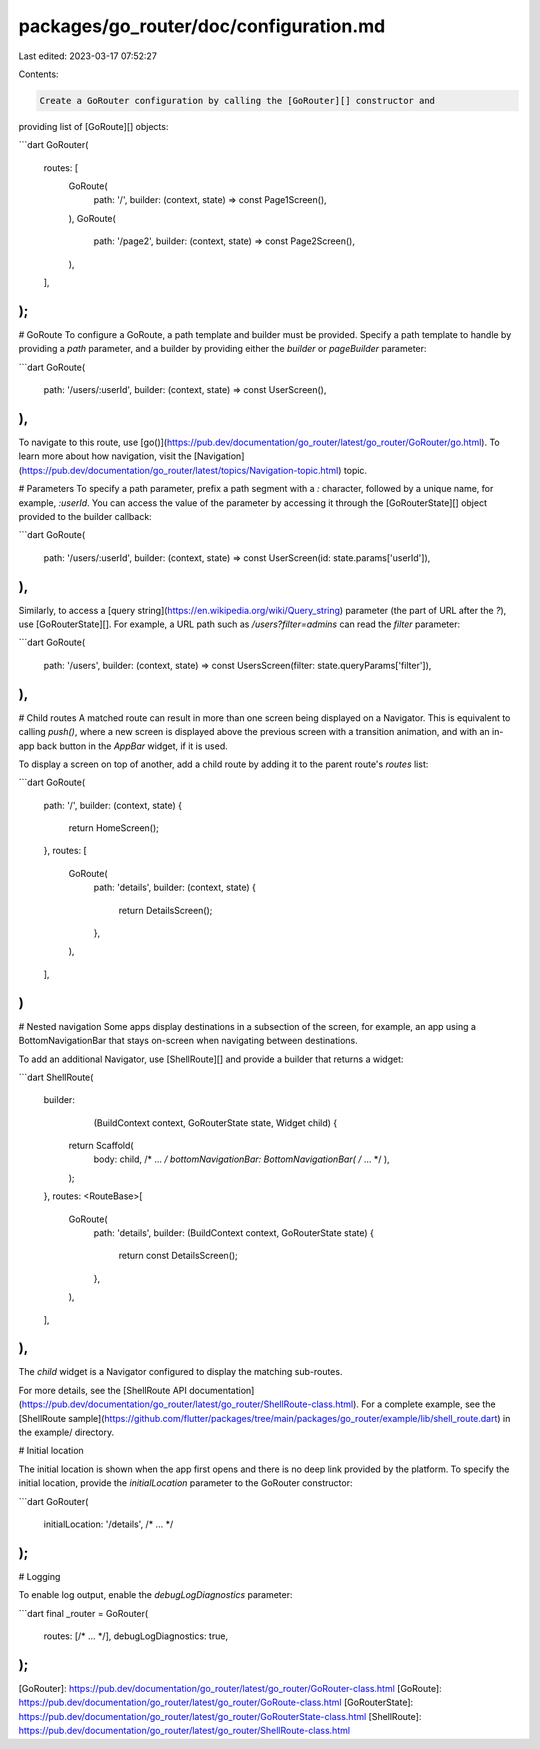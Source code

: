packages/go_router/doc/configuration.md
=======================================

Last edited: 2023-03-17 07:52:27

Contents:

.. code-block:: md

    Create a GoRouter configuration by calling the [GoRouter][] constructor and
providing list of [GoRoute][] objects:

```dart
GoRouter(
  routes: [
    GoRoute(
      path: '/',
      builder: (context, state) => const Page1Screen(),
    ),
    GoRoute(
      path: '/page2',
      builder: (context, state) => const Page2Screen(),
    ),
  ],
);
```

# GoRoute
To configure a GoRoute, a path template and builder must be provided. Specify a
path template to handle by providing a `path` parameter, and a builder by
providing either the `builder` or `pageBuilder` parameter:

```dart
GoRoute(
  path: '/users/:userId',
  builder: (context, state) => const UserScreen(),
),
```

To navigate to this route, use
[go()](https://pub.dev/documentation/go_router/latest/go_router/GoRouter/go.html).
To learn more about how navigation, visit the
[Navigation](https://pub.dev/documentation/go_router/latest/topics/Navigation-topic.html)
topic.

# Parameters
To specify a path parameter, prefix a path segment with a `:` character,
followed by a unique name, for example, `:userId`. You can access the value of
the parameter by accessing it through the [GoRouterState][] object provided to
the builder callback:

```dart
GoRoute(
  path: '/users/:userId',
  builder: (context, state) => const UserScreen(id: state.params['userId']),
),
```

Similarly, to access a [query
string](https://en.wikipedia.org/wiki/Query_string) parameter (the part of URL
after the `?`), use [GoRouterState][]. For example, a URL path such as
`/users?filter=admins` can read the `filter` parameter:

```dart
GoRoute(
  path: '/users',
  builder: (context, state) => const UsersScreen(filter: state.queryParams['filter']),
),
```

# Child routes
A matched route can result in more than one screen being displayed on a
Navigator. This is equivalent to calling `push()`, where a new screen is
displayed above the previous screen with a transition animation, and with an
in-app back button in the `AppBar` widget, if it is used.

To display a screen on top of another, add a child route by adding it to the
parent route's `routes` list:

```dart
GoRoute(
  path: '/',
  builder: (context, state) {
    return HomeScreen();
  },
  routes: [
    GoRoute(
      path: 'details',
      builder: (context, state) {
        return DetailsScreen();
      },
    ),
  ],
)
```

# Nested navigation
Some apps display destinations in a subsection of the screen, for example, an
app using a BottomNavigationBar that stays on-screen when navigating between
destinations.

To add an additional Navigator, use [ShellRoute][] and provide a builder that returns a widget:

```dart
ShellRoute(
  builder:
      (BuildContext context, GoRouterState state, Widget child) {
    return Scaffold(
      body: child,
      /* ... */
      bottomNavigationBar: BottomNavigationBar(
      /* ... */
      ),
    );
  },
  routes: <RouteBase>[
    GoRoute(
      path: 'details',
      builder: (BuildContext context, GoRouterState state) {
        return const DetailsScreen();
      },
    ),
  ],
),
```

The `child` widget is a Navigator configured to display the matching sub-routes.

For more details, see the [ShellRoute API
documentation](https://pub.dev/documentation/go_router/latest/go_router/ShellRoute-class.html).
For a complete example, see the [ShellRoute
sample](https://github.com/flutter/packages/tree/main/packages/go_router/example/lib/shell_route.dart)
in the example/ directory.

# Initial location

The initial location is shown when the app first opens and there is no deep link
provided by the platform. To specify the initial location, provide the
`initialLocation` parameter to the
GoRouter constructor:

```dart
GoRouter(
  initialLocation: '/details',
  /* ... */
);
```

# Logging

To enable log output, enable the `debugLogDiagnostics` parameter:

```dart
final _router = GoRouter(
  routes: [/* ... */],
  debugLogDiagnostics: true,
);
```

[GoRouter]: https://pub.dev/documentation/go_router/latest/go_router/GoRouter-class.html
[GoRoute]: https://pub.dev/documentation/go_router/latest/go_router/GoRoute-class.html
[GoRouterState]: https://pub.dev/documentation/go_router/latest/go_router/GoRouterState-class.html
[ShellRoute]: https://pub.dev/documentation/go_router/latest/go_router/ShellRoute-class.html

